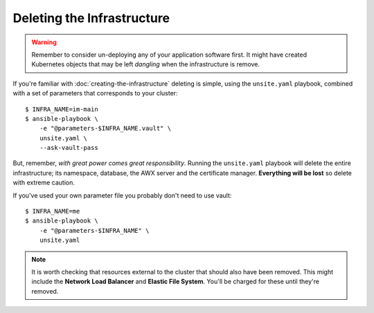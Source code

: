 ***************************
Deleting the Infrastructure
***************************

..  warning::
    Remember to consider un-deploying any of your application software first.
    It might have created Kubernetes objects that may be left *dangling*
    when the infrastructure is remove.

If you're familiar with :doc:`creating-the-infrastructure` deleting is
simple, using the ``unsite.yaml`` playbook, combined with a set of parameters
that corresponds to your cluster::

    $ INFRA_NAME=im-main
    $ ansible-playbook \
        -e "@parameters-$INFRA_NAME.vault" \
        unsite.yaml \
        --ask-vault-pass

But, remember, *with great power comes great responsibility*. Running the
``unsite.yaml`` playbook will delete the entire infrastructure; its namespace,
database, the AWX server and the certificate manager.
**Everything will be lost** so delete with extreme caution.

If you've used your own parameter file you probably don't need to use vault::

    $ INFRA_NAME=me
    $ ansible-playbook \
        -e "@parameters-$INFRA_NAME" \
        unsite.yaml

..  note::
    It is worth checking that resources external to the cluster that should
    also have been removed. This might include the **Network Load Balancer**
    and **Elastic File System**. You'll be charged for these until they're
    removed.
